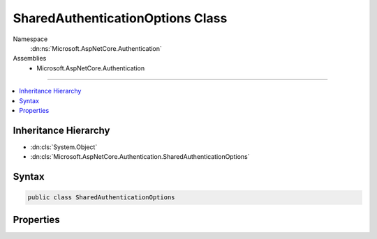 

SharedAuthenticationOptions Class
=================================





Namespace
    :dn:ns:`Microsoft.AspNetCore.Authentication`
Assemblies
    * Microsoft.AspNetCore.Authentication

----

.. contents::
   :local:



Inheritance Hierarchy
---------------------


* :dn:cls:`System.Object`
* :dn:cls:`Microsoft.AspNetCore.Authentication.SharedAuthenticationOptions`








Syntax
------

.. code-block:: csharp

    public class SharedAuthenticationOptions








.. dn:class:: Microsoft.AspNetCore.Authentication.SharedAuthenticationOptions
    :hidden:

.. dn:class:: Microsoft.AspNetCore.Authentication.SharedAuthenticationOptions

Properties
----------

.. dn:class:: Microsoft.AspNetCore.Authentication.SharedAuthenticationOptions
    :noindex:
    :hidden:

    
    .. dn:property:: Microsoft.AspNetCore.Authentication.SharedAuthenticationOptions.SignInScheme
    
        
    
        
        Gets or sets the authentication scheme corresponding to the default middleware
        responsible of persisting user's identity after a successful authentication.
        This value typically corresponds to a cookie middleware registered in the Startup class.
    
        
        :rtype: System.String
    
        
        .. code-block:: csharp
    
            public string SignInScheme { get; set; }
    

